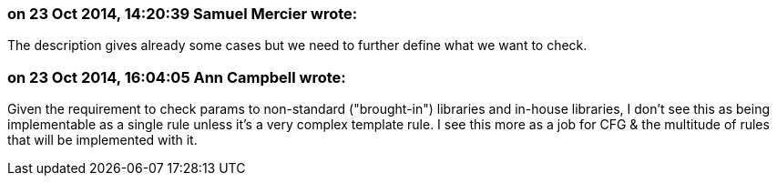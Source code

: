 === on 23 Oct 2014, 14:20:39 Samuel Mercier wrote:
The description gives already some cases but we need to further define what we want to check.

=== on 23 Oct 2014, 16:04:05 Ann Campbell wrote:
Given the requirement to check params to non-standard ("brought-in") libraries and in-house libraries, I don't see this as being implementable as a single rule unless it's a very complex template rule. I see this more as a job for CFG & the multitude of rules that will be implemented with it.

